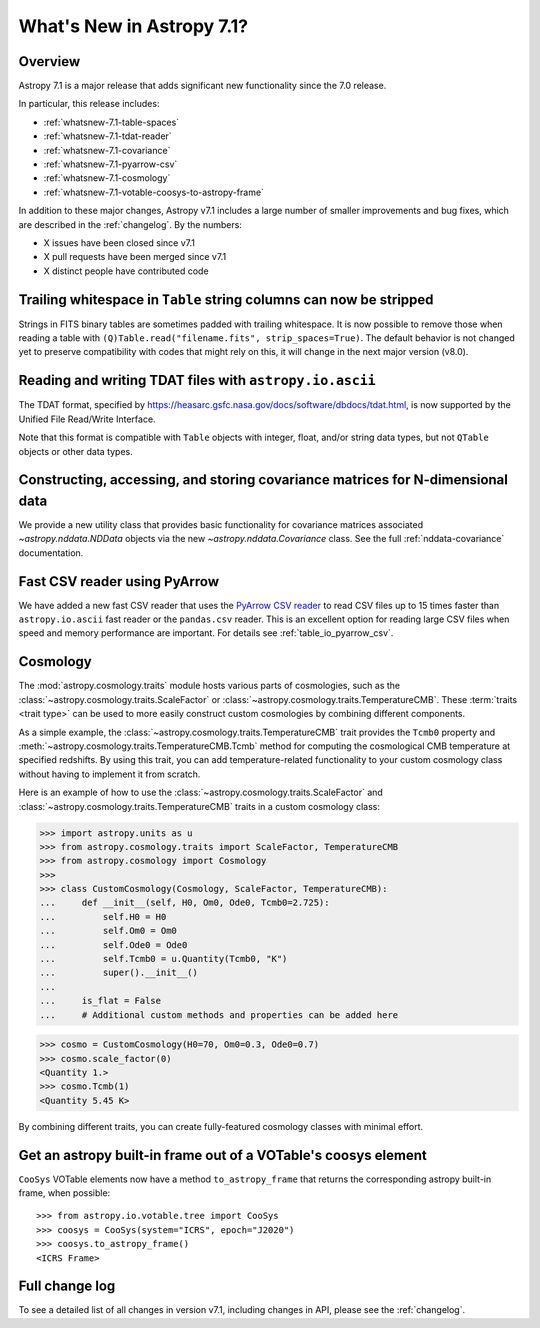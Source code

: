 .. _whatsnew-7.1:

**************************
What's New in Astropy 7.1?
**************************

Overview
========

Astropy 7.1 is a major release that adds significant new functionality since
the 7.0 release.

In particular, this release includes:

* :ref:`whatsnew-7.1-table-spaces`
* :ref:`whatsnew-7.1-tdat-reader`
* :ref:`whatsnew-7.1-covariance`
* :ref:`whatsnew-7.1-pyarrow-csv`
* :ref:`whatsnew-7.1-cosmology`
* :ref:`whatsnew-7.1-votable-coosys-to-astropy-frame`

In addition to these major changes, Astropy v7.1 includes a large number of
smaller improvements and bug fixes, which are described in the :ref:`changelog`.
By the numbers:

* X issues have been closed since v7.1
* X pull requests have been merged since v7.1
* X distinct people have contributed code

.. _whatsnew-7.1-table-spaces:

Trailing whitespace in ``Table`` string columns can now be stripped
===================================================================

Strings in FITS binary tables are sometimes padded with trailing whitespace.
It is now possible to remove those when reading a table with
``(Q)Table.read("filename.fits", strip_spaces=True)``. The default behavior is
not changed yet to preserve compatibility with codes that might rely on this,
it will change in the next major version (v8.0).

.. _whatsnew-7.1-tdat-reader:

Reading and writing TDAT files with ``astropy.io.ascii``
========================================================

The TDAT format, specified by https://heasarc.gsfc.nasa.gov/docs/software/dbdocs/tdat.html,
is now supported by the Unified File Read/Write Interface.

Note that this format is compatible with ``Table`` objects with integer, float,
and/or string data types, but not ``QTable`` objects or other data types.

.. _whatsnew-7.1-covariance:

Constructing, accessing, and storing covariance matrices for N-dimensional data
===============================================================================

We provide a new utility class that provides basic functionality for covariance
matrices associated `~astropy.nddata.NDData` objects via the new
`~astropy.nddata.Covariance` class.  See the full :ref:`nddata-covariance`
documentation.

.. _whatsnew-7.1-pyarrow-csv:

Fast CSV reader using PyArrow
==============================

We have added a new fast CSV reader that uses the `PyArrow CSV reader
<https://arrow.apache.org/docs/python/csv.html>`_ to read CSV files up to 15 times
faster than ``astropy.io.ascii`` fast reader or the ``pandas.csv`` reader. This
is an excellent option for reading large CSV files when speed and memory performance are
important. For details see :ref:`table_io_pyarrow_csv`.

.. _whatsnew-7.1-cosmology:

Cosmology
=========

The :mod:`astropy.cosmology.traits` module hosts various parts of cosmologies, such as the
:class:`~astropy.cosmology.traits.ScaleFactor` or
:class:`~astropy.cosmology.traits.TemperatureCMB`. These :term:`traits <trait type>` can be used to more
easily construct custom cosmologies by combining different components.

As a simple example, the :class:`~astropy.cosmology.traits.TemperatureCMB` trait
provides the ``Tcmb0`` property and
:meth:`~astropy.cosmology.traits.TemperatureCMB.Tcmb` method for computing the
cosmological CMB temperature at specified redshifts. By using this trait, you can add
temperature-related  functionality to your custom cosmology class without having to
implement it from scratch.

Here is an example of how to use the :class:`~astropy.cosmology.traits.ScaleFactor` and
:class:`~astropy.cosmology.traits.TemperatureCMB` traits in a custom cosmology class:

>>> import astropy.units as u
>>> from astropy.cosmology.traits import ScaleFactor, TemperatureCMB
>>> from astropy.cosmology import Cosmology
>>>
>>> class CustomCosmology(Cosmology, ScaleFactor, TemperatureCMB):
...     def __init__(self, H0, Om0, Ode0, Tcmb0=2.725):
...         self.H0 = H0
...         self.Om0 = Om0
...         self.Ode0 = Ode0
...         self.Tcmb0 = u.Quantity(Tcmb0, "K")
...         super().__init__()
...
...     is_flat = False
...     # Additional custom methods and properties can be added here

>>> cosmo = CustomCosmology(H0=70, Om0=0.3, Ode0=0.7)
>>> cosmo.scale_factor(0)
<Quantity 1.>
>>> cosmo.Tcmb(1)
<Quantity 5.45 K>

By combining different traits, you can create fully-featured cosmology classes with
minimal effort.

.. _whatsnew-7.1-votable-coosys-to-astropy-frame:

Get an astropy built-in frame out of a VOTable's coosys element
===============================================================

``CooSys`` VOTable elements now have a method ``to_astropy_frame`` that returns the
corresponding astropy built-in frame, when possible::

    >>> from astropy.io.votable.tree import CooSys
    >>> coosys = CooSys(system="ICRS", epoch="J2020")
    >>> coosys.to_astropy_frame()
    <ICRS Frame>


Full change log
===============

To see a detailed list of all changes in version v7.1, including changes in
API, please see the :ref:`changelog`.
